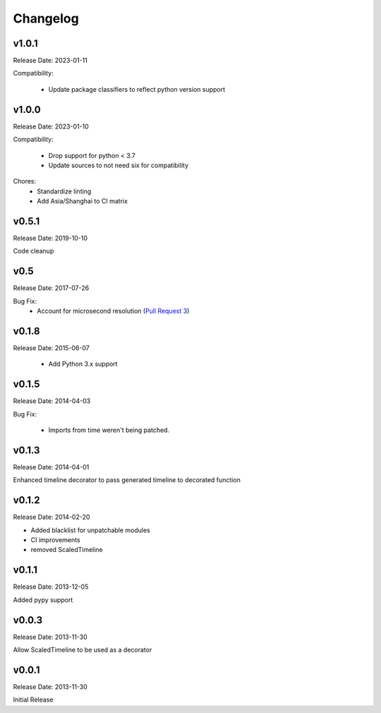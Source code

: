 .. :changelog:

Changelog
=========

v1.0.1
------
Release Date: 2023-01-11

Compatibility:

  * Update package classifiers to reflect python version support

v1.0.0
------
Release Date: 2023-01-10

Compatibility:

  * Drop support for python < 3.7
  * Update sources to not need six for compatibility

Chores:
  * Standardize linting
  * Add Asia/Shanghai to CI matrix


v0.5.1
------
Release Date: 2019-10-10

Code cleanup

v0.5
----
Release Date: 2017-07-26

Bug Fix:
  * Account for microsecond resolution (`Pull Request 3 <https://github.com/alisaifee/hiro/pull/3>`_)

v0.1.8
------
Release Date: 2015-06-07

  * Add Python 3.x support

v0.1.5
------
Release Date: 2014-04-03

Bug Fix:

  * Imports from time weren't being patched.

v0.1.3
------
Release Date: 2014-04-01

Enhanced timeline decorator to pass generated timeline
to decorated function

v0.1.2
------
Release Date: 2014-02-20

* Added blacklist for unpatchable modules
* CI improvements
* removed ScaledTimeline

v0.1.1
------
Release Date: 2013-12-05

Added pypy support

v0.0.3
------
Release Date: 2013-11-30

Allow ScaledTimeline to be used as a decorator

v0.0.1
------
Release Date: 2013-11-30

Initial Release



